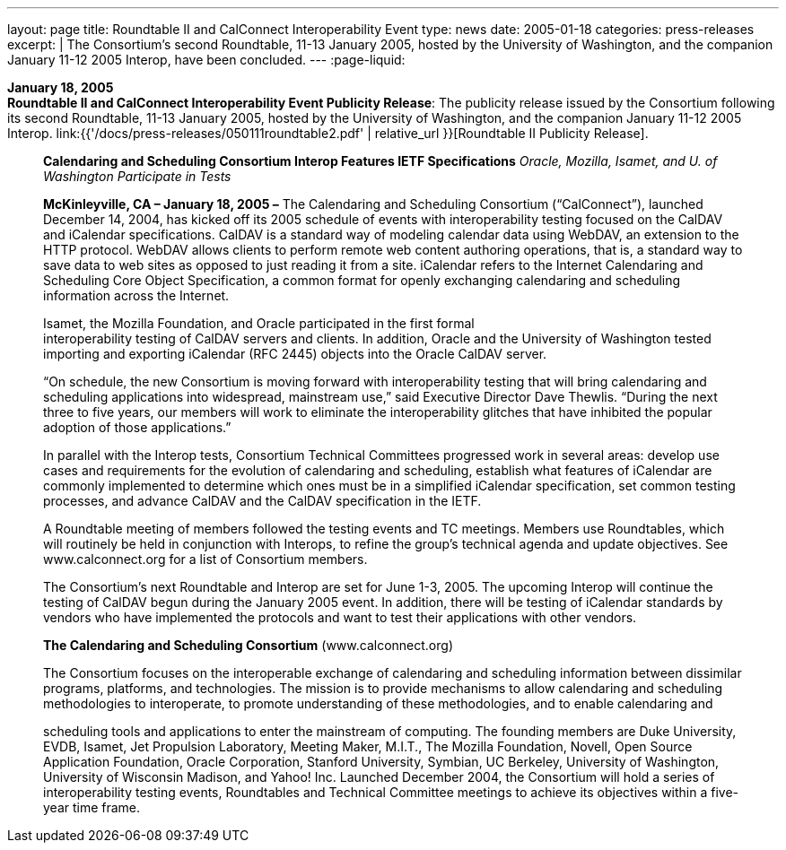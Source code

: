 ---
layout: page
title:  Roundtable II and CalConnect Interoperability Event
type: news
date: 2005-01-18
categories: press-releases
excerpt: |
  The Consortium's second Roundtable, 11-13 January 2005, hosted by the
  University of Washington, and the companion January 11-12 2005 Interop,
  have been concluded.
---
:page-liquid:

*January 18, 2005* +
*Roundtable II and CalConnect Interoperability Event Publicity Release*:
The publicity release issued by the Consortium following its second
Roundtable, 11-13 January 2005, hosted by the University of Washington,
and the companion January 11-12 2005 Interop.
link:{{'/docs/press-releases/050111roundtable2.pdf' | relative_url }}[Roundtable II
Publicity Release].

____
*Calendaring and Scheduling Consortium Interop Features IETF
Specifications* _Oracle, Mozilla, Isamet, and U. of Washington
Participate in Tests_

*McKinleyville, CA – January 18, 2005 –* The Calendaring and Scheduling
Consortium (“CalConnect”), launched December 14, 2004, has kicked off
its 2005 schedule of events with interoperability testing focused on the
CalDAV and iCalendar specifications. CalDAV is a standard way of
modeling calendar data using WebDAV, an extension to the HTTP protocol.
WebDAV allows clients to perform remote web content authoring
operations, that is, a standard way to save data to web sites as opposed
to just reading it from a site. iCalendar refers to the Internet
Calendaring and Scheduling Core Object Specification, a common format
for openly exchanging calendaring and scheduling information across the
Internet.

Isamet, the Mozilla Foundation, and Oracle participated in the first
formal +
interoperability testing of CalDAV servers and clients. In addition,
Oracle and the University of Washington tested importing and exporting
iCalendar (RFC 2445) objects into the Oracle CalDAV server.

“On schedule, the new Consortium is moving forward with interoperability
testing that will bring calendaring and scheduling applications into
widespread, mainstream use,” said Executive Director Dave Thewlis.
“During the next three to five years, our members will work to eliminate
the interoperability glitches that have inhibited the popular adoption
of those applications.”

In parallel with the Interop tests, Consortium Technical Committees
progressed work in several areas: develop use cases and requirements for
the evolution of calendaring and scheduling, establish what features of
iCalendar are commonly implemented to determine which ones must be in a
simplified iCalendar specification, set common testing +
processes, and advance CalDAV and the CalDAV specification in the IETF.

A Roundtable meeting of members followed the testing events and TC
meetings. Members use Roundtables, which will routinely be held in
conjunction with Interops, to refine the group’s technical agenda and
update objectives. See [.underline]#www.calconnect.org# for a list of
Consortium members.

The Consortium’s next Roundtable and Interop are set for June 1-3, 2005.
The upcoming Interop will continue the testing of CalDAV begun during
the January 2005 event. In addition, there will be testing of iCalendar
standards by vendors who have implemented the protocols and want to test
their applications with other vendors.

*The Calendaring and Scheduling Consortium*
([.underline]#www.calconnect.org#)

The Consortium focuses on the interoperable exchange of calendaring and
scheduling information between dissimilar programs, platforms, and
technologies. The mission is to provide mechanisms to allow calendaring
and scheduling methodologies to interoperate, to promote understanding
of these methodologies, and to enable calendaring and

scheduling tools and applications to enter the mainstream of computing.
The founding members are Duke University, EVDB, Isamet, Jet Propulsion
Laboratory, Meeting Maker, M.I.T., The Mozilla Foundation, Novell, Open
Source Application Foundation, Oracle Corporation, Stanford University,
Symbian, UC Berkeley, University of Washington, University of Wisconsin
Madison, and Yahoo! Inc. Launched December 2004, the Consortium will
hold a series of interoperability testing events, Roundtables and
Technical Committee meetings to achieve its objectives within a
five-year time frame.
____


